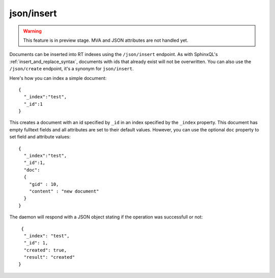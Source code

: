 .. _http_json_insert:

json/insert
-----------

.. warning::
   This feature is in preview stage. MVA and JSON attributes are not handled yet. 

Documents can be inserted into RT indexes using the ``/json/insert`` endpoint. As with SphinxQL's :ref:`insert_and_replace_syntax`, documents with ids that already exist will not be overwritten. You can also use the ``/json/create`` endpoint, it's a synonym for ``json/insert``.

Here's how you can index a simple document:

::

	{
	  "_index":"test",
	  "_id":1
	}

This creates a document with an id specified by ``_id`` in an index specified by the ``_index`` property. This document has empty fulltext fields and all attributes are set to their default values. However, you can use the optional ``doc`` property to set field and attribute values:

::

	{
	  "_index":"test",
	  "_id":1,
	  "doc":
	  {
	    "gid" : 10,
	    "content" : "new document"
	  }
	}

The daemon will respond with a JSON object stating if the operation was successfull or not:

::
   
   {
    "_index": "test",
    "_id": 1,
    "created": true,
    "result": "created"
  }
  
  
